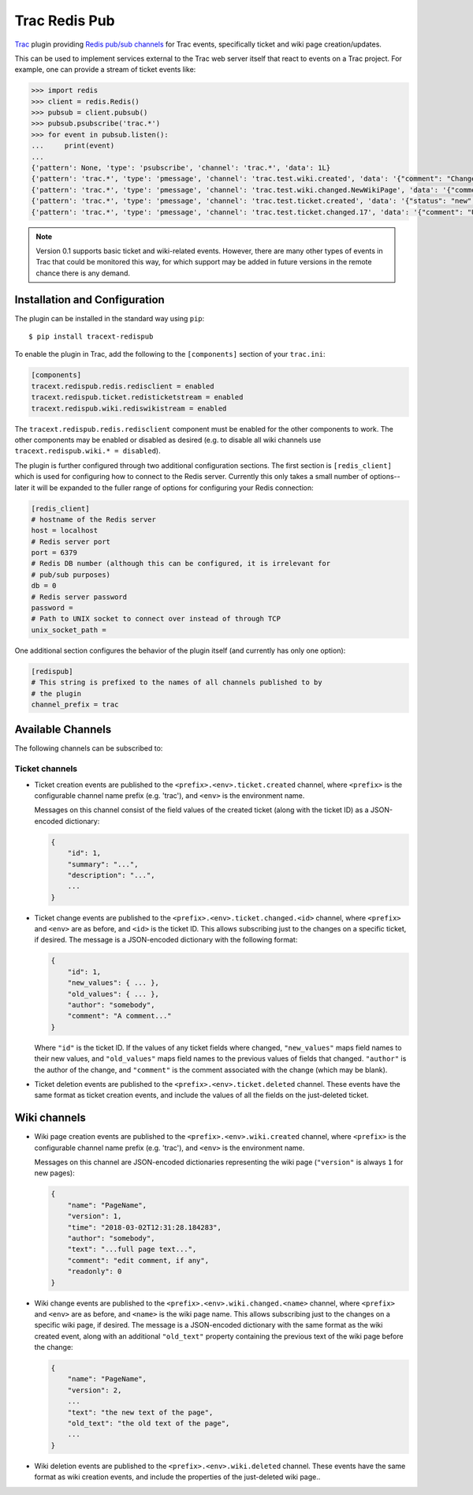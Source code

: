 Trac Redis Pub
==============
`Trac <https://trac.edgewall.org/>`_ plugin providing `Redis pub/sub
channels <https://redis.io/topics/pubsub>`_ for Trac events, specifically
ticket and wiki page creation/updates.

This can be used to implement services external to the Trac web server
itself that react to events on a Trac project.  For example, one can provide
a stream of ticket events like:

.. code:: python

    >>> import redis
    >>> client = redis.Redis()
    >>> pubsub = client.pubsub()
    >>> pubsub.psubscribe('trac.*')
    >>> for event in pubsub.listen():
    ...     print(event)
    ...
    {'pattern': None, 'type': 'psubscribe', 'channel': 'trac.*', 'data': 1L}
    {'pattern': 'trac.*', 'type': 'pmessage', 'channel': 'trac.test.wiki.created', 'data': '{"comment": "Change comment", "name": "NewWikiPage", "author": "anonymous", "text": "Page contents.", "readonly": 0, "version": 1, "time": "2018-03-02T14:10:22.844985+00:00"}'}
    {'pattern': 'trac.*', 'type': 'pmessage', 'channel': 'trac.test.wiki.changed.NewWikiPage', 'data': '{"comment": "Editing page.", "name": "NewWikiPage", "author": "anonymous", "text": "Page contents.\\r\\nAdditional contents.", "old_text": "Page contents.", "readonly": 0, "version": 2, "time": "2018-03-02T14:10:36.192988+00:00"}'}
    {'pattern': 'trac.*', 'type': 'pmessage', 'channel': 'trac.test.ticket.created', 'data': '{"status": "new", "changetime": "2018-03-02T14:15:01.401989+00:00", "reporter": "anonymous", "cc": "", "milestone": "", "component": "component1", "keywords": "", "owner": "somebody", "id": 17, "description": "Problem description.", "author": "", "summary": "Test ticket", "priority": "major", "version": "", "time": "2018-03-02T14:15:01.401989+00:00", "type": "defect"}'}
    {'pattern': 'trac.*', 'type': 'pmessage', 'channel': 'trac.test.ticket.changed.17', 'data': '{"comment": "Updated milestone.", "new_values": {"milestone": "milestone1"}, "id": 17, "old_values": {"milestone": ""}, "author": "anonymous"}'}
    

.. note::

    Version 0.1 supports basic ticket and wiki-related events.  However,
    there are many other types of events in Trac that could be monitored
    this way, for which support may be added in future versions in the
    remote chance there is any demand.


Installation and Configuration
------------------------------

The plugin can be installed in the standard way using ``pip``::

    $ pip install tracext-redispub

To enable the plugin in Trac, add the following to the ``[components]``
section of your ``trac.ini``:

.. code:: ini

    [components]
    tracext.redispub.redis.redisclient = enabled
    tracext.redispub.ticket.redisticketstream = enabled
    tracext.redispub.wiki.rediswikistream = enabled

The ``tracext.redispub.redis.redisclient`` component must be enabled for the
other components to work.  The other components may be enabled or disabled
as desired (e.g. to disable all wiki channels use ``tracext.redispub.wiki.*
= disabled``).

The plugin is further configured through two additional configuration
sections.  The first section is ``[redis_client]`` which is used for
configuring how to connect to the Redis server.  Currently this only takes a
small number of options--later it will be expanded to the fuller range of
options for configuring your Redis connection:

.. code:: ini

    [redis_client]
    # hostname of the Redis server
    host = localhost
    # Redis server port
    port = 6379
    # Redis DB number (although this can be configured, it is irrelevant for
    # pub/sub purposes)
    db = 0
    # Redis server password
    password =
    # Path to UNIX socket to connect over instead of through TCP
    unix_socket_path =

One additional section configures the behavior of the plugin itself (and
currently has only one option):

.. code:: ini

    [redispub]
    # This string is prefixed to the names of all channels published to by
    # the plugin
    channel_prefix = trac


Available Channels
------------------

The following channels can be subscribed to:

Ticket channels
^^^^^^^^^^^^^^^

* Ticket creation events are published to the
  ``<prefix>.<env>.ticket.created`` channel, where ``<prefix>`` is the
  configurable channel name prefix (e.g. 'trac'), and ``<env>`` is the
  environment name.

  Messages on this channel consist of the field values of the created ticket
  (along with the ticket ID) as a JSON-encoded dictionary:

  .. code:: json
  
      {
          "id": 1,
          "summary": "...",
          "description": "...",
          ...
      }

* Ticket change events are published to the
  ``<prefix>.<env>.ticket.changed.<id>`` channel, where ``<prefix>`` and
  ``<env>`` are as before, and ``<id>`` is the ticket ID.  This allows
  subscribing just to the changes on a specific ticket, if desired.  The
  message is a JSON-encoded dictionary with the following format:

  .. code:: json
  
      {
          "id": 1,
          "new_values": { ... },
          "old_values": { ... },
          "author": "somebody",
          "comment": "A comment..."
      }

  Where ``"id"`` is the ticket ID. If the values of any ticket fields where
  changed, ``"new_values"`` maps field names to their new values, and
  ``"old_values"`` maps field names to the previous values of fields that
  changed.  ``"author"`` is the author of the change, and ``"comment"`` is
  the comment associated with the change (which may be blank).

* Ticket deletion events are published to the
  ``<prefix>.<env>.ticket.deleted`` channel.  These events have the same
  format as ticket creation events, and include the values of all the fields
  on the just-deleted ticket.

Wiki channels
-------------

* Wiki page creation events are published to the
  ``<prefix>.<env>.wiki.created`` channel, where ``<prefix>`` is the
  configurable channel name prefix (e.g. 'trac'), and ``<env>`` is the
  environment name.

  Messages on this channel are JSON-encoded dictionaries representing the
  wiki page (``"version"`` is always ``1`` for new pages):

  .. code:: json

      {
          "name": "PageName",
          "version": 1,
          "time": "2018-03-02T12:31:28.184283",
          "author": "somebody",
          "text": "...full page text...",
          "comment": "edit comment, if any",
          "readonly": 0
      }

* Wiki change events are published to the
  ``<prefix>.<env>.wiki.changed.<name>`` channel, where ``<prefix>`` and
  ``<env>`` are as before, and ``<name>`` is the wiki page name.  This
  allows subscribing just to the changes on a specific wiki page, if
  desired.  The message is a JSON-encoded dictionary with the same format as
  the wiki created event, along with an additional ``"old_text"`` property
  containing the previous text of the wiki page before the change:
  
  .. code:: json

      {
          "name": "PageName",
          "version": 2,
          ...
          "text": "the new text of the page",
          "old_text": "the old text of the page",
          ...
      }

* Wiki deletion events are published to the ``<prefix>.<env>.wiki.deleted``
  channel.  These events have the same format as wiki creation events, and
  include the properties of the just-deleted wiki page..

